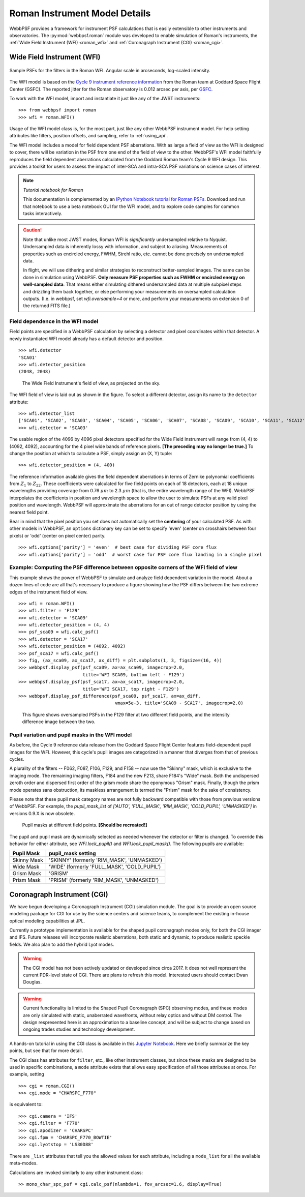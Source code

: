 *******************************
Roman Instrument Model Details
*******************************


WebbPSF provides a framework for instrument PSF calculations that is easily extensible to other instruments and observatories. The :py:mod:`webbpsf.roman` module was developed to enable simulation of Roman's instruments, the :ref:`Wide Field Instrument (WFI) <roman_wfi>` and :ref:`Coronagraph Instrument (CGI) <roman_cgi>`.


.. _roman_wfi:

Wide Field Instrument (WFI)
===========================


.. figure:: ./roman_figures/webbpsf-roman_page_header.png
   :align: center
   :alt: Sample PSFs for the filters in the Roman WFI.

   Sample PSFs for the filters in the Roman WFI. Angular scale in arcseconds, log-scaled intensity.

The WFI model is based on the `Cycle 9 instrument reference information <https://roman.gsfc.nasa.gov/science/Roman_Reference_Information.html>`_ from the Roman team at Goddard Space Flight Center (GSFC). The reported jitter for the Roman observatory is 0.012 arcsec per axis, per `GSFC <https://roman.ipac.caltech.edu/sims/Param_db.html#telescope>`_.

To work with the WFI model, import and instantiate it just like any of the JWST instruments::

    >>> from webbpsf import roman
    >>> wfi = roman.WFI()

Usage of the WFI model class is, for the most part, just like any other WebbPSF instrument model. For help setting attributes like filters, position offsets, and sampling, refer to :ref:`using_api`.

The WFI model includes a model for field dependent PSF aberrations. With as large a field of view as the WFI is designed to cover, there will be variation in the PSF from one end of the field of view to the other. WebbPSF's WFI model faithfully reproduces the field dependent aberrations calculated from the Goddard Roman team's Cycle 9 WFI design. This provides a toolkit for users to assess the impact of inter-SCA and intra-SCA PSF variations on science cases of interest.

.. note::

   *Tutorial notebook for Roman*

   This documentation is complemented by an `IPython Notebook tutorial for Roman PSFs <http://nbviewer.ipython.org/github/spacetelescope/webbpsf/blob/stable/notebooks/WebbPSF-Roman_Tutorial.ipynb>`_. Download and run that notebook to use a beta notebook GUI for the WFI model, and to explore code samples for common tasks interactively.


.. caution::

   Note that unlike most JWST modes, Roman WFI is *significantly* undersampled relative to Nyquist.
   Undersampled data is inherently lossy with information, and subject to aliasing. Measurements of
   properties such as encircled energy, FWHM, Strehl ratio, etc. cannot be done precisely on
   undersampled data.

   In flight, we will use dithering and similar strategies to reconstruct better-sampled images. The
   same can be done in simulation using WebbPSF. **Only measure PSF properties such as FWHM or
   encircled energy on well-sampled data**. That means either simulating dithered undersampled data
   at multiple subpixel steps and drizzling them back together, or else performing your measurements
   on oversampled calculation outputs. (I.e. in webbpsf, set `wfi.oversample=4` or more, and perform
   your measurements on extension 0 of the returned FITS file.)


Field dependence in the WFI model
---------------------------------

Field points are specified in a WebbPSF calculation by selecting a detector and pixel coordinates within that detector. A newly instantiated WFI model already has a default detector and position. ::

   >>> wfi.detector
   'SCA01'
   >>> wfi.detector_position
   (2048, 2048)

.. figure:: ./roman_figures/field_layout.png
   :alt: The Wide Field Instrument's field of view, as projected on the sky.

   The Wide Field Instrument's field of view, as projected on the sky.


The WFI field of view is laid out as shown in the figure. To select a different detector, assign its name to the ``detector`` attribute::

   >>> wfi.detector_list
   ['SCA01', 'SCA02', 'SCA03', 'SCA04', 'SCA05', 'SCA06', 'SCA07', 'SCA08', 'SCA09', 'SCA10', 'SCA11', 'SCA12', 'SCA13', 'SCA14', 'SCA15', 'SCA16', 'SCA17', 'SCA18']
   >>> wfi.detector = 'SCA03'

The usable region of the 4096 by 4096 pixel detectors specified for the Wide Field Instrument will range from (4, 4) to (4092, 4092), accounting for the 4 pixel wide bands of reference pixels. **[The preceding may no longer be true.]** To change the position at which to calculate a PSF, simply assign an (X, Y) tuple::

   >>> wfi.detector_position = (4, 400)


The reference information available gives the field dependent aberrations in terms of Zernike polynomial coefficients from :math:`Z_1` to :math:`Z_{22}`. These coefficients were calculated for five field points on each of 18 detectors, each at 18 unique wavelengths providing coverage from 0.76 :math:`\mu m` to 2.3 :math:`\mu m` (that is, the entire wavelength range of the WFI). WebbPSF interpolates the coefficients in position and wavelength space to allow the user to simulate PSFs at any valid pixel position and wavelength.
WebbPSF will approximate the aberrations for an out of range detector position by using the nearest field point.

Bear in mind that the pixel position you set does not automatically set the **centering** of your calculated PSF. As with other models in WebbPSF, an ``options`` dictionary key can be set to specify 'even' (center on crosshairs between four pixels) or 'odd' (center on pixel center) parity. ::

   >>> wfi.options['parity'] = 'even'  # best case for dividing PSF core flux
   >>> wfi.options['parity'] = 'odd'  # worst case for PSF core flux landing in a single pixel


Example: Computing the PSF difference between opposite corners of the WFI field of view
-----------------------------------------------------------------------------------------

This example shows the power of WebbPSF to simulate and analyze field dependent variation in the model. About a dozen lines of code are all that's necessary to produce a figure showing how the PSF differs between the two extreme edges of the instrument field of view.

::

   >>> wfi = roman.WFI()
   >>> wfi.filter = 'F129'
   >>> wfi.detector = 'SCA09'
   >>> wfi.detector_position = (4, 4)
   >>> psf_sca09 = wfi.calc_psf()
   >>> wfi.detector = 'SCA17'
   >>> wfi.detector_position = (4092, 4092)
   >>> psf_sca17 = wfi.calc_psf()
   >>> fig, (ax_sca09, ax_sca17, ax_diff) = plt.subplots(1, 3, figsize=(16, 4))
   >>> webbpsf.display_psf(psf_sca09, ax=ax_sca09, imagecrop=2.0,
                           title='WFI SCA09, bottom left - F129')
   >>> webbpsf.display_psf(psf_sca17, ax=ax_sca17, imagecrop=2.0,
                           title='WFI SCA17, top right - F129')
   >>> webbpsf.display_psf_difference(psf_sca09, psf_sca17, ax=ax_diff,
                                       vmax=5e-3, title='SCA09 - SCA17', imagecrop=2.0)

.. figure:: ./roman_figures/compare_wfi_sca09_sca17.png
   :alt: This figure shows oversampled PSFs in the F129 filter at two different field points, and the intensity difference image between the two.

   This figure shows oversampled PSFs in the F129 filter at two different field points, and the intensity difference image between the two.

Pupil variation and pupil masks in the WFI model
------------------------------------------------

As before, the Cycle 9 reference data release from the Goddard Space Flight Center features field-dependent pupil images for the WFI. However, this cycle's pupil images are categorized in a manner that diverges from that of previous cycles.

A plurality of the filters -- F062, F087, F106, F129, and F158 -- now use the "Skinny" mask, which is exclusive to the imaging mode. The remaining imaging filters, F184 and the new F213, share F184's "Wide" mask. Both the undispersed zeroth order and dispersed first order of the grism mode share the eponymous "Grism" mask. Finally, though the prism mode operates sans obstruction, its maskless arrangement is termed the "Prism" mask for the sake of consistency.

Please note that these pupil mask category names are not fully backward compatible with those from previous versions of WebbPSF. For example, the `pupil_mask_list` of `['AUTO', 'FULL_MASK', 'RIM_MASK', 'COLD_PUPIL', 'UNMASKED']` in versions 0.9.X is now obsolete.

.. figure:: ./roman_figures/pupil_mask_by_sca.gif
   :alt: Pupil masks at different field points.

   Pupil masks at different field points. **[Should be recreated!]**

The pupil and pupil mask are dynamically selected as needed whenever the detector or filter is changed. To override this behavior for either attribute, see `WFI.lock_pupil()` and `WFI.lock_pupil_mask()`. The following pupils are available:

============   ===========================================
Pupil Mask     pupil_mask setting
============   ===========================================
Skinny Mask    'SKINNY' (formerly 'RIM_MASK', 'UNMASKED')
Wide Mask      'WIDE' (formerly 'FULL_MASK', 'COLD_PUPIL')
Grism Mask     'GRISM'
Prism Mask     'PRISM' (formerly 'RIM_MASK', 'UNMASKED')
============   ===========================================

.. _roman_cgi:

Coronagraph Instrument (CGI)
============================

We have begun developing a Coronagraph Instrument (CGI) simulation module.
The goal is to provide
an open source modeling package for CGI for use by the science centers and
science teams, to complement the existing in-house optical modeling
capabilities at JPL.

Currently a prototype implementation is available for the shaped pupil
coronagraph modes only, for both the CGI imager and IFS. Future releases will incorporate realistic aberrations, both
static and dynamic, to produce realistic speckle fields.  We also plan to
add the hybrid Lyot modes.

.. warning::
    The CGI model has not been actively updated or developed since circa 2017.
    It does not well represent the current PDR-level state of CGI. There are plans
    to refresh this model. Interested users should contact Ewan Douglas.

.. warning::
    Current functionality is limited to the Shaped Pupil Coronagraph (SPC)
    observing modes, and these modes are only simulated with static, unaberrated
    wavefronts, without relay optics and without DM control. The design
    respresented here is an approximation to a baseline concept, and will be
    subject to change based on ongoing trades studies and technology development.


A hands-on tutorial in using the CGI class is available in this
`Jupyter Notebook <http://nbviewer.ipython.org/github/spacetelescope/webbpsf/blob/stable/notebooks/roman_cgi_demo.ipynb>`_.
Here we briefly summarize the key points, but see that for more detail.


The CGI class has attributes for  ``filter``, etc., like other instrument classes, but since these masks are designed to be
used in specific combinations, a ``mode`` attribute exists that allows easy specification of all those attributes at once. For example, setting ::
    >>> cgi = roman.CGI()
    >>> cgi.mode = "CHARSPC_F770"

is equivalent to::

    >>> cgi.camera = 'IFS'
    >>> cgi.filter = 'F770'
    >>> cgi.apodizer = 'CHARSPC'
    >>> cgi.fpm = 'CHARSPC_F770_BOWTIE'
    >>> cgi.lyotstop = 'LS30D88'

There are ``_list`` attributes that tell you the allowed values for each attribute, including a ``mode_list`` for all the available meta-modes.


Calculations are invoked similarly to any other instrument class::

    >> mono_char_spc_psf = cgi.calc_psf(nlambda=1, fov_arcsec=1.6, display=True)

.. figure:: ./roman_figures/fig_cgi_spc_f770.png
   :alt: Example CGI PSF calculation.


